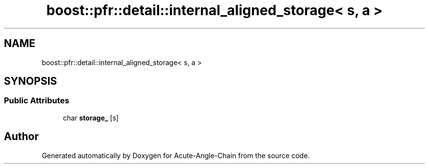 .TH "boost::pfr::detail::internal_aligned_storage< s, a >" 3 "Sun Jun 3 2018" "Acute-Angle-Chain" \" -*- nroff -*-
.ad l
.nh
.SH NAME
boost::pfr::detail::internal_aligned_storage< s, a >
.SH SYNOPSIS
.br
.PP
.SS "Public Attributes"

.in +1c
.ti -1c
.RI "char \fBstorage_\fP [s]"
.br
.in -1c

.SH "Author"
.PP 
Generated automatically by Doxygen for Acute-Angle-Chain from the source code\&.
